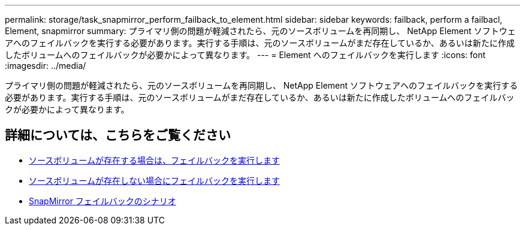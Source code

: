 ---
permalink: storage/task_snapmirror_perform_failback_to_element.html 
sidebar: sidebar 
keywords: failback, perform a failbacl, Element, snapmirror 
summary: プライマリ側の問題が軽減されたら、元のソースボリュームを再同期し、 NetApp Element ソフトウェアへのフェイルバックを実行する必要があります。実行する手順は、元のソースボリュームがまだ存在しているか、あるいは新たに作成したボリュームへのフェイルバックが必要かによって異なります。 
---
= Element へのフェイルバックを実行します
:icons: font
:imagesdir: ../media/


[role="lead"]
プライマリ側の問題が軽減されたら、元のソースボリュームを再同期し、 NetApp Element ソフトウェアへのフェイルバックを実行する必要があります。実行する手順は、元のソースボリュームがまだ存在しているか、あるいは新たに作成したボリュームへのフェイルバックが必要かによって異なります。



== 詳細については、こちらをご覧ください

* xref:task_snapmirror_perform_failback_when_source_volume_exists.adoc[ソースボリュームが存在する場合は、フェイルバックを実行します]
* xref:task_snapmirror_performing_failback_when_source_volume_no_longer_exists.adoc[ソースボリュームが存在しない場合にフェイルバックを実行します]
* xref:concept_snapmirror_failback_scenarios.adoc[SnapMirror フェイルバックのシナリオ]

